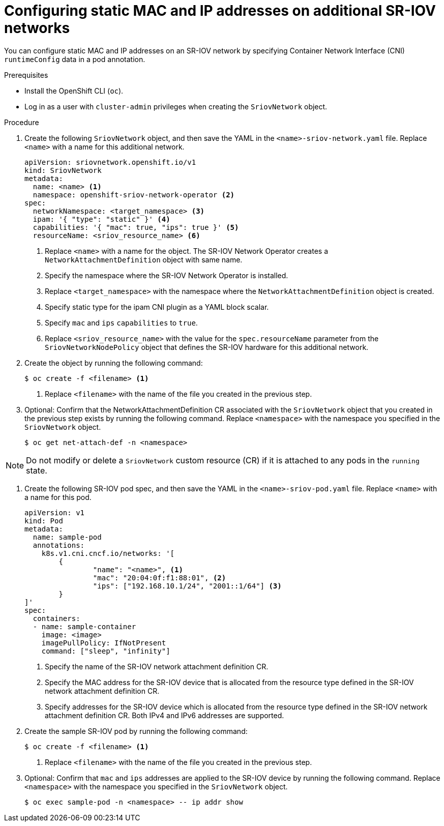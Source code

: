 // Module included in the following assemblies:
//
// * virt/node_network/virt-configuring-sr-iov-network.adoc
// * virt/vm_networking/virt-connecting-vm-to-sriov.adoc

// Deprecating in OCP; This is identical in practice to adding a pod
// to an additional network.

:_mod-docs-content-type: PROCEDURE
[id="nw-sriov-add-pod-runtimeconfig_{context}"]
= Configuring static MAC and IP addresses on additional SR-IOV networks

You can configure static MAC and IP addresses on an SR-IOV network by specifying Container Network Interface (CNI) `runtimeConfig` data in a pod annotation.

.Prerequisites

* Install the OpenShift CLI (`oc`).
* Log in as a user with `cluster-admin` privileges when creating the `SriovNetwork` object.

.Procedure

. Create the following `SriovNetwork` object, and then save the YAML in the `<name>-sriov-network.yaml` file. Replace `<name>` with a name for this additional network.
+
[source,yaml]
----
apiVersion: sriovnetwork.openshift.io/v1
kind: SriovNetwork
metadata:
  name: <name> <1>
  namespace: openshift-sriov-network-operator <2>
spec:
  networkNamespace: <target_namespace> <3>
  ipam: '{ "type": "static" }' <4>
  capabilities: '{ "mac": true, "ips": true }' <5>
  resourceName: <sriov_resource_name> <6>
----
<1> Replace `<name>` with a name for the object. The SR-IOV Network Operator creates a `NetworkAttachmentDefinition` object with same name.
<2> Specify the namespace where the SR-IOV Network Operator is installed.
<3> Replace `<target_namespace>` with the namespace where the `NetworkAttachmentDefinition` object is created.
<4> Specify static type for the ipam CNI plugin as a YAML block scalar.
<5> Specify `mac` and `ips` `capabilities` to `true`.
<6> Replace `<sriov_resource_name>` with the value for the `spec.resourceName` parameter from the `SriovNetworkNodePolicy` object that defines the SR-IOV hardware for this additional network.

. Create the object by running the following command:
+
[source,terminal]
----
$ oc create -f <filename> <1>
----
<1>  Replace `<filename>` with the name of the file you created in the previous step.

. Optional: Confirm that the NetworkAttachmentDefinition CR associated with the `SriovNetwork` object that you created in the previous step exists by running the following command. Replace `<namespace>` with the namespace you specified in the `SriovNetwork` object.
+
[source,terminal]
----
$ oc get net-attach-def -n <namespace>
----

[NOTE]
=====
Do not modify or delete a `SriovNetwork` custom resource (CR) if it is attached to any pods in the `running` state.
=====

. Create the following SR-IOV pod spec, and then save the YAML in the `<name>-sriov-pod.yaml` file. Replace `<name>` with a name for this pod.
+
[source,yaml]
----
apiVersion: v1
kind: Pod
metadata:
  name: sample-pod
  annotations:
    k8s.v1.cni.cncf.io/networks: '[
	{
		"name": "<name>", <1>
		"mac": "20:04:0f:f1:88:01", <2>
		"ips": ["192.168.10.1/24", "2001::1/64"] <3>
	}
]'
spec:
  containers:
  - name: sample-container
    image: <image>
    imagePullPolicy: IfNotPresent
    command: ["sleep", "infinity"]
----
<1> Specify the name of the SR-IOV network attachment definition CR.
<2> Specify the MAC address for the SR-IOV device that is allocated from the resource type defined in the SR-IOV network attachment definition CR.
<3> Specify addresses for the SR-IOV device which is allocated from the resource type defined in the SR-IOV network attachment definition CR. Both IPv4 and IPv6 addresses are supported.

. Create the sample SR-IOV pod by running the following command:
+
[source,terminal]
----
$ oc create -f <filename> <1>
----
<1>  Replace `<filename>` with the name of the file you created in the previous step.

. Optional: Confirm that `mac` and `ips` addresses are applied to the SR-IOV device by running the following command. Replace `<namespace>` with the namespace you specified in the `SriovNetwork` object.
+
[source,terminal]
----
$ oc exec sample-pod -n <namespace> -- ip addr show
----
